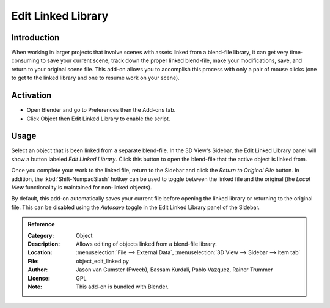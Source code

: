 
*******************
Edit Linked Library
*******************

Introduction
============

When working in larger projects that involve scenes with assets linked from a blend-file library,
it can get very time-consuming to save your current scene, track down the proper linked blend-file,
make your modifications, save, and return to your original scene file.
This add-on allows you to accomplish this process with only a pair of mouse clicks
(one to get to the linked library and one to resume work on your scene).


Activation
==========

- Open Blender and go to Preferences then the Add-ons tab.
- Click Object then Edit Linked Library to enable the script.


Usage
=====

Select an object that is been linked from a separate blend-file. In the 3D View's Sidebar,
the Edit Linked Library panel will show a button labeled *Edit Linked Library*.
Click this button to open the blend-file that the active object is linked from.

Once you complete your work to the linked file, return to the Sidebar and
click the *Return to Original File* button. In addition,
the :kbd:`Shift-NumpadSlash` hotkey can be used to toggle between the linked file and
the original (the *Local View* functionality is maintained for non-linked objects).

By default, this add-on automatically saves your current file before opening the linked library or
returning to the original file. This can be disabled using the *Autosave* toggle
in the Edit Linked Library panel of the Sidebar.

.. vimeo:: 41440647


.. admonition:: Reference
   :class: refbox

   :Category:  Object
   :Description: Allows editing of objects linked from a blend-file library.
   :Location: :menuselection:`File --> External Data`, :menuselection:`3D View --> Sidebar --> Item tab`
   :File: object_edit_linked.py
   :Author: Jason van Gumster (Fweeb), Bassam Kurdali, Pablo Vazquez, Rainer Trummer
   :License: GPL
   :Note: This add-on is bundled with Blender.
